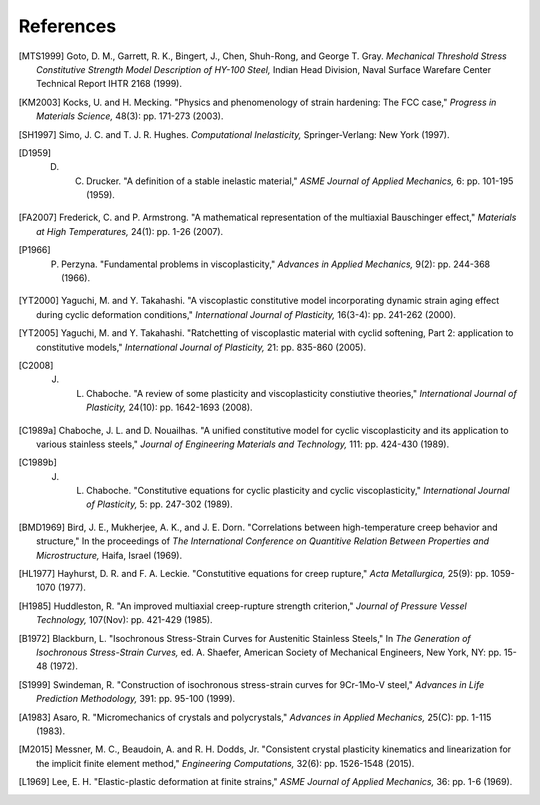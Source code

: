 References
==========

.. [MTS1999] Goto, D. M., Garrett, R. K., Bingert, J., Chen, Shuh-Rong, and George T. Gray. `Mechanical Threshold Stress Constitutive Strength Model Description of HY-100 Steel,` Indian Head Division, Naval Surface Warefare Center Technical Report IHTR 2168 (1999).

.. [KM2003] Kocks, U. and H. Mecking. "Physics and phenomenology of strain hardening: The FCC case," `Progress in Materials Science,` 48(3): pp. 171-273 (2003).

.. [SH1997] Simo, J. C. and T. J. R. Hughes. `Computational Inelasticity,` Springer-Verlang: New York (1997).

.. [D1959] D. C. Drucker. "A definition of a stable inelastic material," `ASME Journal of Applied Mechanics,` 6: pp. 101-195 (1959).

.. [FA2007] Frederick, C. and P. Armstrong. "A mathematical representation of the multiaxial Bauschinger effect," `Materials at High Temperatures,` 24(1): pp. 1-26 (2007).

.. [P1966] P. Perzyna. "Fundamental problems in viscoplasticity," `Advances in Applied Mechanics,` 9(2): pp. 244-368 (1966).

.. [YT2000] Yaguchi, M. and Y. Takahashi. "A viscoplastic constitutive model incorporating dynamic strain aging effect during cyclic deformation conditions," `International Journal of Plasticity,` 16(3-4): pp. 241-262 (2000).

.. [YT2005] Yaguchi, M. and Y. Takahashi. "Ratchetting of viscoplastic material with cyclid softening, Part 2: application to constitutive models," `International Journal of Plasticity,` 21: pp. 835-860 (2005).

.. [C2008] J. L. Chaboche. "A review of some plasticity and viscoplasticity constiutive theories," `International Journal of Plasticity,` 24(10): pp. 1642-1693 (2008).

.. [C1989a] Chaboche, J. L. and D. Nouailhas. "A unified constitutive model for cyclic viscoplasticity and its application to various stainless steels," `Journal of Engineering Materials and Technology,` 111: pp. 424-430 (1989).

.. [C1989b] J. L. Chaboche. "Constitutive equations for cyclic plasticity and cyclic viscoplasticity," `International Journal of Plasticity,` 5: pp. 247-302 (1989).

.. [BMD1969] Bird, J. E., Mukherjee, A. K., and J. E. Dorn. "Correlations between high-temperature creep behavior and structure," In the proceedings of `The International Conference on Quantitive Relation Between Properties and Microstructure,` Haifa, Israel (1969).

.. [HL1977] Hayhurst, D. R. and F. A. Leckie. "Constutitive equations for creep rupture," `Acta Metallurgica,` 25(9): pp. 1059-1070 (1977).

.. [H1985] Huddleston, R. "An improved multiaxial creep-rupture strength criterion," `Journal of Pressure Vessel Technology,` 107(Nov): pp. 421-429 (1985).

.. [B1972] Blackburn, L. "Isochronous Stress-Strain Curves for Austenitic Stainless Steels," In `The Generation of Isochronous Stress-Strain Curves,` ed. A. Shaefer, American Society of Mechanical Engineers, New York, NY: pp. 15-48 (1972).

.. [S1999] Swindeman, R. "Construction of isochronous stress-strain curves for 9Cr-1Mo-V steel," `Advances in Life Prediction Methodology,` 391: pp. 95-100 (1999).

.. [A1983] Asaro, R. "Micromechanics of crystals and polycrystals," `Advances in Applied Mechanics,` 25(C): pp. 1-115 (1983).

.. [M2015] Messner, M. C., Beaudoin, A. and R. H. Dodds, Jr. "Consistent crystal plasticity kinematics and linearization for the implicit finite element method," `Engineering Computations,` 32(6): pp. 1526-1548 (2015).

.. [L1969] Lee, E. H. "Elastic-plastic deformation at finite strains," `ASME Journal of Applied Mechanics,` 36: pp. 1-6 (1969).
